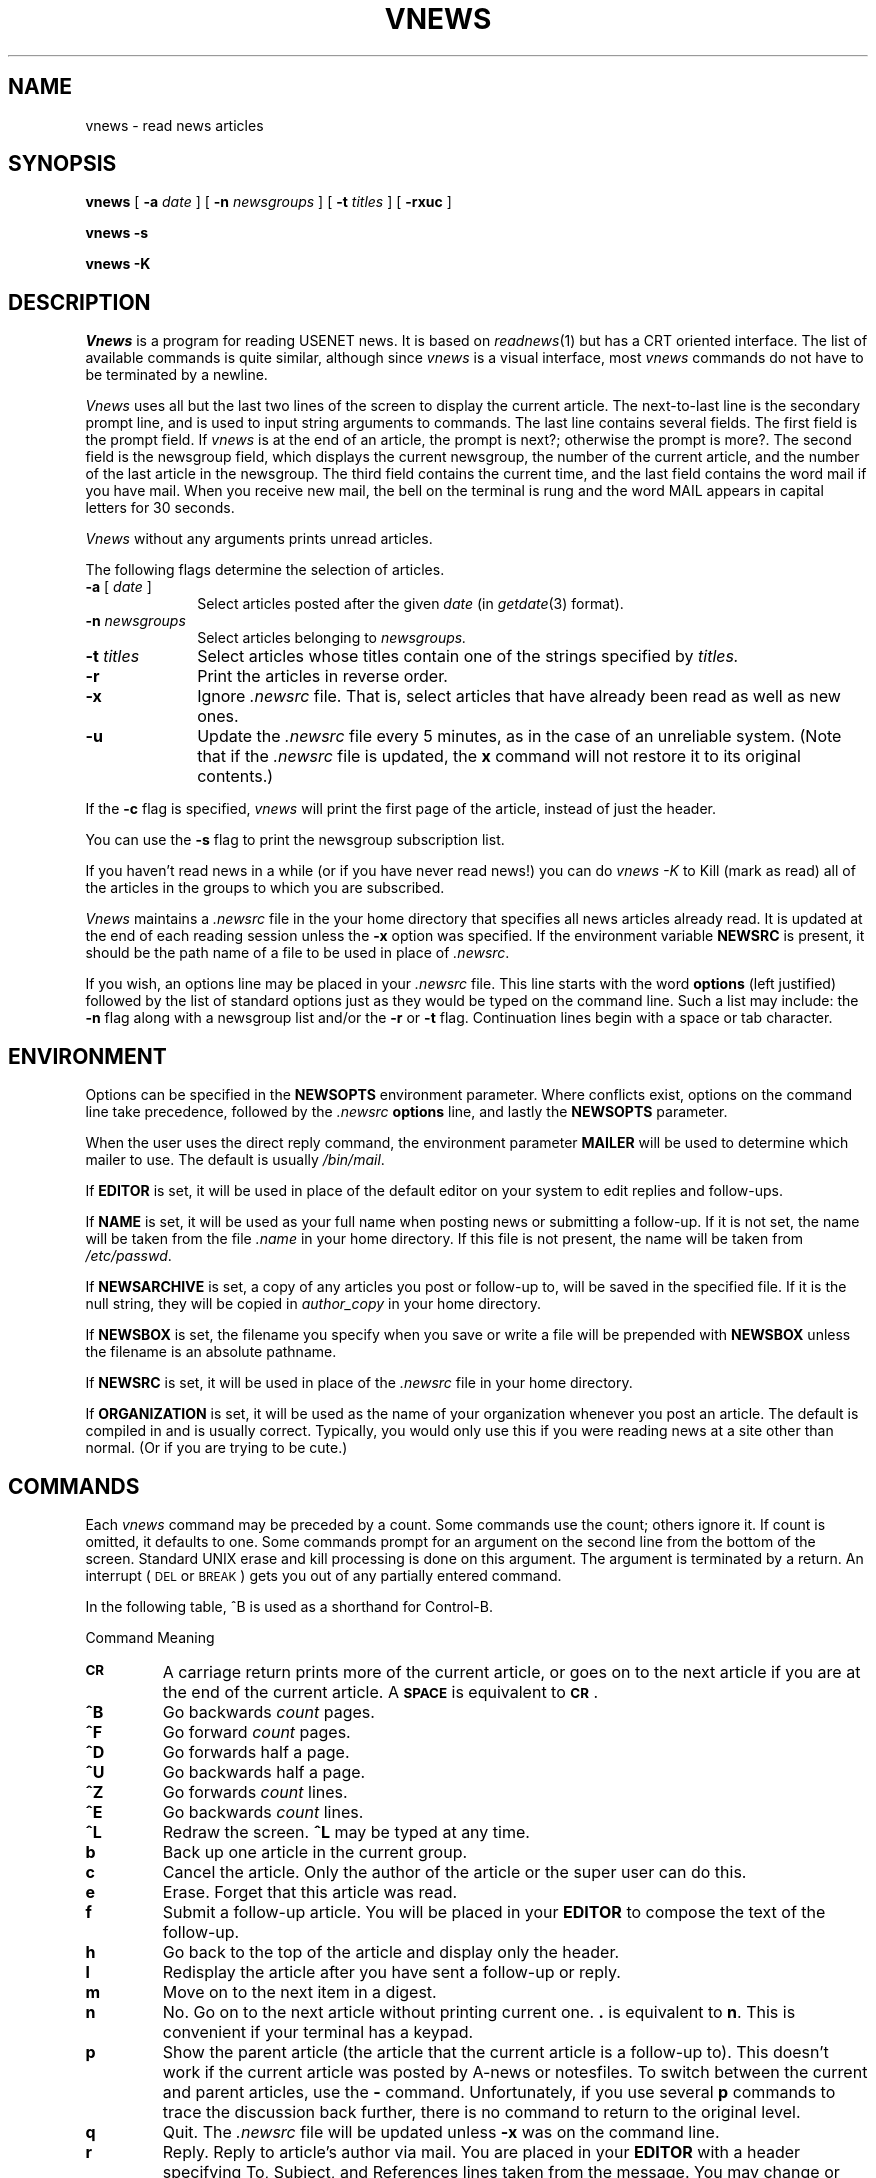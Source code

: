 .if n .ds La '
.if n .ds Ra '
.if t .ds La `
.if t .ds Ra '
.if n .ds Lq "
.if n .ds Rq "
.if t .ds Lq ``
.if t .ds Rq ''
.de Ch
\\$3\\*(Lq\\$1\\*(Rq\\$2
..
.TH VNEWS 1 "September 19, 1986"
.ds ]W  Version B 2.11
.SH NAME
vnews \- read news articles
.SH SYNOPSIS
.BR vnews " [ " \-a
.IR date " ] [ "
.B \-n
.IR newsgroups " ] [ "
.B \-t
.IR titles " ] [ "
.BR \-rxuc " ] "
.PP
.B "vnews \-s"
.PP
.B "vnews \-K"
.SH DESCRIPTION
.I Vnews 
is a program for reading USENET news. It is based
on
.IR readnews (1)
but has a CRT oriented interface.
The list of available commands is quite
similar, although since
.I vnews
is a \*(Lqvisual\*(Rq
interface, most
.I vnews
commands do not have to be terminated
by a newline.
.LP
.I Vnews
uses all but the last two lines of the screen to display
the current article. The next-to-last line is the secondary prompt line,
and is used to input string arguments to commands.  The last line
contains several fields.  The first field is the prompt
field. If
.I vnews
is at the end of an article, the prompt is
\&\*(Lqnext?\*(Rq; otherwise the prompt is \*(Lqmore?\*(Rq. The second field
is the newsgroup field, which displays the current newsgroup,
the number of the current article, and the number of
the last article in the newsgroup. The third field contains
the current time, and the last field contains the word
\&\*(Lqmail\*(Rq if you have mail. When you receive new mail, the bell
on the terminal is rung and the word \*(LqMAIL\*(Rq appears in capital
letters for 30 seconds.
.PP
.I Vnews 
without any arguments prints unread articles.
.PP
The following flags determine the selection of articles.
.TP 10
.BI "\-a " "\fR[\fP date \fR]\fP"
Select articles posted after the given
.I date
(in
.IR getdate (3)
format).
.TP 10
.BI "\-n " newsgroups
Select articles belonging to
.I newsgroups.
.TP 10
.BI "\-t " titles
Select articles whose titles contain one of the strings specified by
.I titles.
.TP 10
.B \-r
Print the articles in reverse order.
.TP 10
.B \-x
Ignore
.I .newsrc
file.  That is, select articles that have already been read as well as new ones.
.TP 10
.B \-u
Update the 
.I .newsrc
file every 5 minutes, as in the case of an unreliable system.
(Note that if the
.I .newsrc
file is updated, the
.B x
command will not restore it to its original contents.)
.PP
If the
.B \-c
flag is specified,
.I vnews
will print the first
page of the article, instead of just the header.
.PP
You can use the
.B \-s
flag to print the newsgroup subscription list.
.PP
If you haven't read news in a while (or if you have never read news!)
you can do
.I "vnews \-K"
to Kill (mark as read) all of the articles in the groups to which
you are subscribed.
.PP
.I Vnews
maintains a
.I .newsrc
file in the your home directory that specifies all news articles
already read.  It is updated at the end of each reading session
unless the
.BR \-x
option was specified.
If the environment variable
.B NEWSRC
is present, it should be the path
name of a file to be used in place of
.IR .newsrc \&.
.PP
If you wish, an options line may be placed in your
.I .newsrc
file.
This line starts with the word
.B options
(left justified) followed by the list of standard options just as
they would be typed on the command line.  Such a list may include:
the
.B \-n
flag along with a newsgroup list and/or
the
.B \-r
or
.B \-t
flag.  
Continuation lines begin with a space or tab character.
.SH ENVIRONMENT
Options can be specified in the
.B NEWSOPTS
environment parameter.  Where conflicts exist, options on the command
line take precedence, followed by the
.I .newsrc
.B options
line, and lastly the
.B NEWSOPTS
parameter.
.PP
When the user uses the direct reply command,
the environment parameter
.B MAILER
will be used to determine which mailer to use. The default is usually
.IR /bin/mail .
.PP
If
.B EDITOR
is set, it will be used in place of the default editor on your system to
edit replies and follow-ups.
.PP
If
.B NAME
is set, it will be used as your full name when posting news or
submitting a follow-up. If it is not set, the name will be taken
from the file
.I .name
in your home directory. If this file is not present, the name will
be taken from
.IR /etc/passwd .
.PP
If
.B NEWSARCHIVE
is set, a copy of any articles you post or follow-up to, will be saved
in the specified file. If it is the null string, they will be
copied in 
.I author_copy
in your home directory.
.PP
If
.B NEWSBOX
is set, the filename you specify when you save or write a file
will be prepended with
.B NEWSBOX
unless the filename is an absolute pathname.
.PP
If
.B NEWSRC
is set, it will be used in place of the
.I .newsrc
file in your home directory.
.PP
If
.B ORGANIZATION
is set, it will be used as the name of your organization whenever you
post an article. The default is compiled in and is usually correct.
Typically, you would only use this if you were reading news at a
site other than normal. (Or if you are trying to be cute.)
.SH "COMMANDS"
.PP
Each
.I vnews
command may be preceded by a count.  Some
commands use the count; others ignore it. If count is omitted,
it defaults to one. Some commands prompt for an argument
on the second line from the bottom of the screen.  Standard UNIX erase
and kill processing is done on this argument.  The argument is
terminated by a return. An interrupt
(\s-2DEL\s0 or \s-2BREAK\s0) gets you out of any partially entered command. 
.sp
In the following table, ^B is used as a shorthand for Control-B.
.sp
.ta 2.5i
Command		Meaning
.IP \fB\s-2CR\s0\fP
A carriage return prints more of the current article,
or goes on to the next article if you are at the end of
the current article. A \fB\s-2SPACE\s0\fP is equivalent to \fB\s-2CR\s0\fP.
.IP \fB^B\fP
Go backwards
.I count
pages.
.IP \fB^F\fP
Go forward
.I count
pages.
.IP \fB^D\fP
Go forwards half a page.
.IP \fB^U\fP
Go backwards half a page.
.IP \fB^Z\fP
Go forwards
.I count
lines.
.IP \fB^E\fP
Go backwards
.I count
lines.
.IP \fB^L\fP
Redraw the screen. \fB^L\fP may be typed at any time.
.IP \fBb\fP
Back up one article in the current group.
.IP \fBc\fP
Cancel the article.  Only the author of the article or the super user
can do this.
.IP \fBe\fP
Erase.  Forget that this article was read.
.IP \fBf\fP
Submit a follow-up article.
You will be placed in your
.B EDITOR
to compose the text of the follow-up.
.IP \fBh\fP
Go back to the top of the article and display only the
header.
.IP \fBl\fP
Redisplay the article after you have sent a follow-up or reply.
.IP \fBm\fP
Move on to the next item in a digest.
.IP \fBn\fP
No.  Go on to the next article without printing current one. 
.B \&.
is equivalent to
.BR n .
This is convenient if your terminal
has a keypad.
.IP \fBp\fP
Show the parent article (the article that the
current article is a follow-up to). This doesn't work
if the current article was posted by A-news or notesfiles.  To
switch between the current and parent articles, use the
.B \-
command. Unfortunately, if you use several
.B p
commands
to trace the discussion back further, there is no command to return
to the original level.
.IP \fBq\fP
Quit.  The
.I .newsrc
file will be updated unless
.B \-x
was on the command line.
.IP \fBr\fP
Reply.  Reply to article's author via mail.
You are placed in your
.B EDITOR
with a header specifying
\&\*(LqTo\*(Rq, \*(LqSubject\*(Rq, and \*(LqReferences\*(Rq
lines taken from the message.
You may change or add headers, as appropriate.
Add the text of the reply after the blank line, and then exit
the editor.  The resulting message is mailed to the author of the article.
.IP \fBR\fP
This is the same as \fBr\fP except the body of the article is included
in your mail message for you.
.IP \fBESC-r\fP
Reply directly.  You are placed in your
.B MAILER
as if you had run it specifying
the author of the article as the recipient of a letter.
.IP "\fBs\fP [\fIfile\fP]"
Save.  The article is appended to the named file.
The default is
.IR Articles .
If the first character of the file name is
.Ch | ,
the rest of the file name is taken as the name of a program,
which is executed with the text of the article as standard input.
If the first character of the file name is
.Ch / ,
it is
taken as the full pathname of a file.
If
.B NEWSBOX
(in the environment) is set to a full pathname,
and the file contains no
.Ch / ,
the file is saved in
.BR NEWSBOX .
Otherwise, it is saved relative to
.BR HOME .
.IP \fBug\fP
Unsubscribe to the current group. This is a two character
command to ensure that it is not typed accidentally
and to leave room for other types of unsubscribes (e.g. 
unsubscribe to discussion).
.IP \fBv\fP
Print the current version of the news software.
.IP \fBw\fP
Write. Like save
.BR s ,
except that the headers are not written out.
.IP \fBx\fP
Exit.  Like quit except that
.I .newsrc
is not updated.
.IP \fBy\fP
Yes.  Print the current article and go to the next.
.IP [\fIn\fP]\fBA\fP
Go to article number \fIn\fP in the current newsgroup.
.IP \fBD\fP
Decrypts a joke. It only handles rot 13 jokes.   The
.B D
command is a toggle; typing another
.B D
re-encrypts the
joke.
.IP \fBH\fP
Print a very verbose header, containing all known information
about the article.
.IP \fBK\fP
Kill (mark as read) the rest of the articles in the current group. 
This is useful if you can't keep up with the volume in the newsgroup,
but don't want to unsubscribe.
.IP "\fBN\fP [\fInewsgroup\fP]"
Go to the next newsgroup or named newsgroup.
.IP [\fIn\fP]\fB+\fP
Skip
.I n
articles.
The articles skipped are recorded as ``unread'' and will be
offered to you again the next time you read news.
.IP \fB\-\fP
Go back to last article.
This is a toggle; typing it twice returns you to the original article.
.IP \fB<\fP
Prompt for an article ID or the rest of a message ID.
It will display the article if it exists.
.IP \fB#\fP
Report the name and size of the newsgroup.
.IP \fB?\fP
Print a short help message.
.IP \fB!\fP
Passes the rest of the command line to the shell.  The
environment variable
.B A
is set to the name of the file
containing the current article.  If the last character
of the command is a
.BR & ,
then the
.B &
is deleted and
the command is run in the background with stdin, stdout
and stderr redirected to
.IR /dev/null .
If the command is
missing, the shell is invoked. Use the
.B l
command (or
essentially any other command) to turn on the display
after the program terminates.
.SH EXAMPLES
.TP 10
.B vnews
Read all unread articles using the
.IR visual
interface.  The
.I .newsrc
file is updated at the end of the session.
.TP 10
.B vnews \-n all !mod \-r
Read all unread articles except articles whose newsgroups begin with
.B mod.
in reverse order.  The
.I .newsrc
file is updated at the end of the session.
.TP 10
.B "vnews \-n all \-a last thursday"
Print every unread article since last Thursday.  The
.I .newsrc
file is
updated at the end of the session.
.TP 10
.B "vnews \-K"
Discard all unread news.
This is useful after returning from a long trip.
.SH FILES
.PD 0
.TP 40
.RI /usr/spool/news/ newsgroup / number
News articles
.TP 40
/usr/lib/news/active
Active newsgroups
.TP 40
/usr/lib/news/vnews.help
Help file for
.IR visual
interface
.TP 40
~/.newsrc
Options and list of previously read articles
.PD
.SH SEE ALSO
checknews(1),
inews(8),
postnews(1),
readnews(1),
vnews(1),
getdate(3),
news(5),
newsrc(5),
expire(8),
recnews(8),
sendnews(8),
uurec(8)

